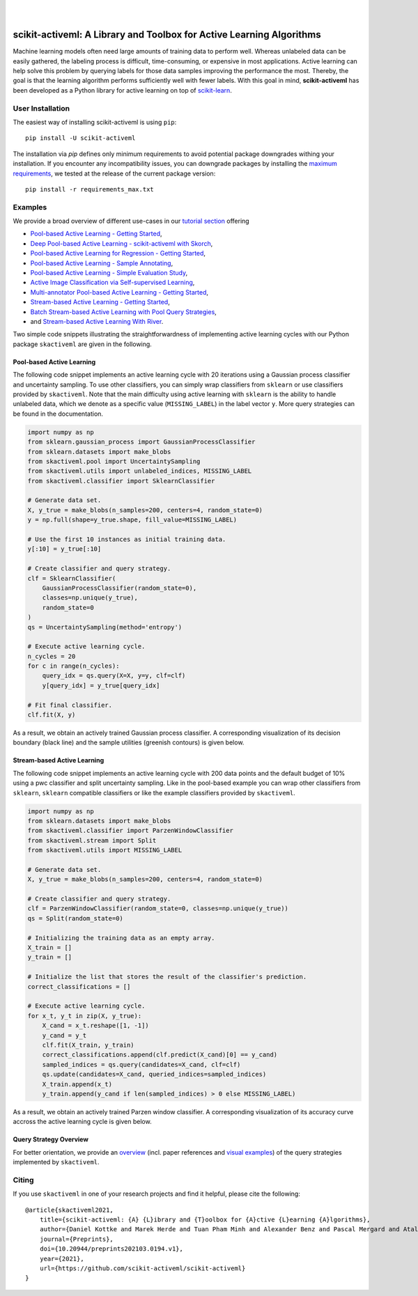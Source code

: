 .. intro_start

|

.. image:: https://raw.githubusercontent.com/scikit-activeml/scikit-activeml/master/docs/logos/scikit-activeml-logo.png
   :class: dark-light
   :align: center
   :width: 40%

|

=====================================================================
scikit-activeml: A Library and Toolbox for Active Learning Algorithms
=====================================================================
|Doc| |Codecov| |PythonVersion| |PyPi| |Black| |Downloads| |Paper|

.. |Doc| image:: https://img.shields.io/badge/docs-latest-green
   :target: https://scikit-activeml.github.io/scikit-activeml-docs/latest/

.. |Codecov| image:: https://codecov.io/gh/scikit-activeml/scikit-activeml/branch/master/graph/badge.svg
   :target: https://app.codecov.io/gh/scikit-activeml/scikit-activeml

.. |PythonVersion| image:: https://img.shields.io/badge/python-3.9%20%7C%203.10%20%7C%203.11%20%7C%203.12-blue.svg
   :target: https://img.shields.io/badge/python-3.8%20%7C%203.9%20%7C%203.10-blue

.. |PyPi| image:: https://badge.fury.io/py/scikit-activeml.svg
   :target: https://badge.fury.io/py/scikit-activeml

.. |Paper| image:: https://img.shields.io/badge/paper-10.20944/preprints202103.0194.v1-blue.svg
   :target: https://www.preprints.org/manuscript/202103.0194/v1

.. |Black| image:: https://img.shields.io/badge/code%20style-black-000000.svg
   :target: https://github.com/psf/black

.. |Downloads| image:: https://static.pepy.tech/badge/scikit-activeml
   :target: https://www.pepy.tech/projects/scikit-activeml

Machine learning models often need large amounts of training data to
perform well. Whereas unlabeled data can be easily gathered, the labeling process
is difficult, time-consuming, or expensive in most applications. Active learning can help solve
this problem by querying labels for those data samples improving the performance
the most. Thereby, the goal is that the learning algorithm performs sufficiently well with
fewer labels. With this goal in mind, **scikit-activeml** has been developed as a Python library for active learning
on top of `scikit-learn <https://scikit-learn.org/stable/>`_.

.. intro_end

.. user_installation_start

User Installation
=================

The easiest way of installing scikit-activeml is using ``pip``:

::

    pip install -U scikit-activeml

The installation via `pip` defines only minimum requirements to avoid
potential package downgrades withing your installation. If you encounter
any incompatibility issues, you can downgrade packages by installing the
`maximum requirements <https://github.com/scikit-activeml/scikit-activeml/blob/master/requirements_max.txt>`_,
we tested at the release of the current package
version:

::

    pip install -r requirements_max.txt

.. user_installation_end

.. examples_start

Examples
========
We provide a broad overview of different use-cases in our `tutorial section <https://scikit-activeml.github.io/scikit-activeml-docs/latest/tutorials.html>`_ offering

- `Pool-based Active Learning - Getting Started <https://scikit-activeml.github.io/scikit-activeml-docs/latest/generated/tutorials/00_pool_getting_started.html>`_,
- `Deep Pool-based Active Learning - scikit-activeml with Skorch <https://scikit-activeml.github.io/scikit-activeml-docs/latest/generated/tutorials/01_deep_pool_al_with_skorch.html>`_,
- `Pool-based Active Learning for Regression - Getting Started <https://scikit-activeml.github.io/scikit-activeml-docs/latest/generated/tutorials/02_pool_regression_getting_started.html>`_,
- `Pool-based Active Learning - Sample Annotating <https://scikit-activeml.github.io/scikit-activeml-docs/latest/generated/tutorials/03_pool_oracle_annotations.html>`_,
- `Pool-based Active Learning - Simple Evaluation Study <https://scikit-activeml.github.io/scikit-activeml-docs/latest/generated/tutorials/04_pool_simple_evaluation_study.html>`_,
- `Active Image Classification via Self-supervised Learning <https://scikit-activeml.github.io/scikit-activeml-docs/latest/generated/tutorials/05_pool_al_with_self_supervised_learning.html>`_,
- `Multi-annotator Pool-based Active Learning - Getting Started <https://scikit-activeml.github.io/scikit-activeml-docs/latest/generated/tutorials/10_multiple_annotators_getting_started.html>`_,
- `Stream-based Active Learning - Getting Started <https://scikit-activeml.github.io/scikit-activeml-docs/latest/generated/tutorials/20_stream_getting_started.html>`_,
- `Batch Stream-based Active Learning with Pool Query Strategies <https://scikit-activeml.github.io/scikit-activeml-docs/latest/generated/tutorials/21_stream_batch_with_pool_al.html>`_,
- and `Stream-based Active Learning With River <https://scikit-activeml.github.io/scikit-activeml-docs/latest/generated/tutorials/22_river_classifier.html>`_.

Two simple code snippets illustrating the straightforwardness of implementing active learning cycles with our Python package ``skactiveml`` are given in the following.

Pool-based Active Learning
##########################

The following code snippet implements an active learning cycle with 20 iterations using a Gaussian process
classifier and uncertainty sampling. To use other classifiers, you can simply wrap classifiers from
``sklearn`` or use classifiers provided by ``skactiveml``. Note that the main difficulty using
active learning with ``sklearn`` is the ability to handle unlabeled data, which we denote as a specific value
(``MISSING_LABEL``) in the label vector ``y``. More query strategies can be found in the documentation.

.. code-block:: python

    import numpy as np
    from sklearn.gaussian_process import GaussianProcessClassifier
    from sklearn.datasets import make_blobs
    from skactiveml.pool import UncertaintySampling
    from skactiveml.utils import unlabeled_indices, MISSING_LABEL
    from skactiveml.classifier import SklearnClassifier

    # Generate data set.
    X, y_true = make_blobs(n_samples=200, centers=4, random_state=0)
    y = np.full(shape=y_true.shape, fill_value=MISSING_LABEL)

    # Use the first 10 instances as initial training data.
    y[:10] = y_true[:10]

    # Create classifier and query strategy.
    clf = SklearnClassifier(
        GaussianProcessClassifier(random_state=0),
        classes=np.unique(y_true),
        random_state=0
    )
    qs = UncertaintySampling(method='entropy')

    # Execute active learning cycle.
    n_cycles = 20
    for c in range(n_cycles):
        query_idx = qs.query(X=X, y=y, clf=clf)
        y[query_idx] = y_true[query_idx]

    # Fit final classifier.
    clf.fit(X, y)

As a result, we obtain an actively trained Gaussian process classifier.
A corresponding visualization of its decision boundary (black line) and the
sample utilities (greenish contours) is given below.

.. image:: https://raw.githubusercontent.com/scikit-activeml/scikit-activeml/master/docs/logos/pal-example-output.png
   :width: 400

Stream-based Active Learning
############################

The following code snippet implements an active learning cycle with 200 data points and
the default budget of 10% using a pwc classifier and split uncertainty sampling.
Like in the pool-based example you can wrap other classifiers from ``sklearn``,
``sklearn`` compatible classifiers or like the example classifiers provided by ``skactiveml``.

.. code-block:: python

    import numpy as np
    from sklearn.datasets import make_blobs
    from skactiveml.classifier import ParzenWindowClassifier
    from skactiveml.stream import Split
    from skactiveml.utils import MISSING_LABEL

    # Generate data set.
    X, y_true = make_blobs(n_samples=200, centers=4, random_state=0)

    # Create classifier and query strategy.
    clf = ParzenWindowClassifier(random_state=0, classes=np.unique(y_true))
    qs = Split(random_state=0)

    # Initializing the training data as an empty array.
    X_train = []
    y_train = []

    # Initialize the list that stores the result of the classifier's prediction.
    correct_classifications = []

    # Execute active learning cycle.
    for x_t, y_t in zip(X, y_true):
        X_cand = x_t.reshape([1, -1])
        y_cand = y_t
        clf.fit(X_train, y_train)
        correct_classifications.append(clf.predict(X_cand)[0] == y_cand)
        sampled_indices = qs.query(candidates=X_cand, clf=clf)
        qs.update(candidates=X_cand, queried_indices=sampled_indices)
        X_train.append(x_t)
        y_train.append(y_cand if len(sampled_indices) > 0 else MISSING_LABEL)

As a result, we obtain an actively trained Parzen window classifier.
A corresponding visualization of its accuracy curve accross the active learning
cycle is given below.

.. image:: https://raw.githubusercontent.com/scikit-activeml/scikit-activeml/master/docs/logos/stream-example-output.png
   :width: 400

Query Strategy Overview
#######################

For better orientation, we provide an `overview <https://scikit-activeml.github.io/scikit-activeml-docs/latest/generated/strategy_overview.html>`_
(incl. paper references and `visual examples <https://scikit-activeml.github.io/scikit-activeml-docs/latest/generated/sphinx_gallery_examples/index.html>`_)
of the query strategies implemented by ``skactiveml``.

|Overview| |Visualization|

.. |Overview| image:: https://raw.githubusercontent.com/scikit-activeml/scikit-activeml/master/docs/logos/strategy-overview.gif
   :width: 365

.. |Visualization| image:: https://raw.githubusercontent.com/scikit-activeml/scikit-activeml/master/docs/logos/example-overview.gif
   :width: 365

.. examples_end

.. citing_start

Citing
======
If you use ``skactiveml`` in one of your research projects and find it helpful,
please cite the following:

::

    @article{skactiveml2021,
        title={scikit-activeml: {A} {L}ibrary and {T}oolbox for {A}ctive {L}earning {A}lgorithms},
        author={Daniel Kottke and Marek Herde and Tuan Pham Minh and Alexander Benz and Pascal Mergard and Atal Roghman and Christoph Sandrock and Bernhard Sick},
        journal={Preprints},
        doi={10.20944/preprints202103.0194.v1},
        year={2021},
        url={https://github.com/scikit-activeml/scikit-activeml}
    }

.. citing_end
